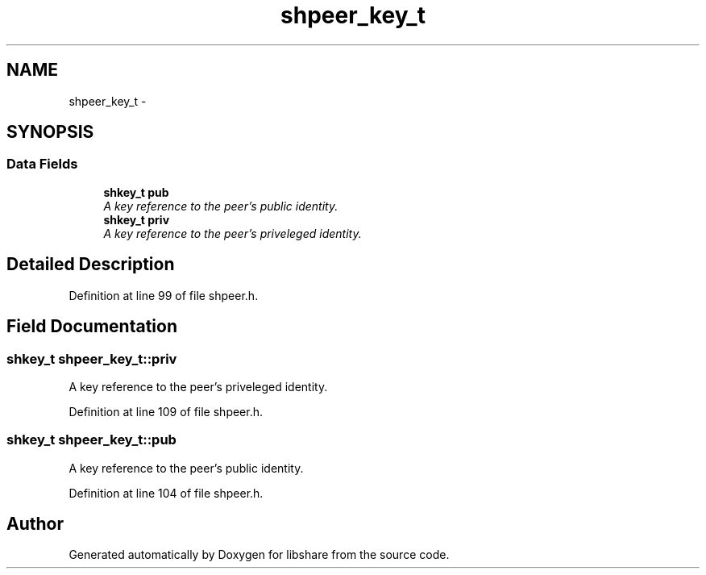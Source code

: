 .TH "shpeer_key_t" 3 "7 Apr 2015" "Version 2.24" "libshare" \" -*- nroff -*-
.ad l
.nh
.SH NAME
shpeer_key_t \- 
.SH SYNOPSIS
.br
.PP
.SS "Data Fields"

.in +1c
.ti -1c
.RI "\fBshkey_t\fP \fBpub\fP"
.br
.RI "\fIA key reference to the peer's public identity. \fP"
.ti -1c
.RI "\fBshkey_t\fP \fBpriv\fP"
.br
.RI "\fIA key reference to the peer's priveleged identity. \fP"
.in -1c
.SH "Detailed Description"
.PP 
Definition at line 99 of file shpeer.h.
.SH "Field Documentation"
.PP 
.SS "\fBshkey_t\fP \fBshpeer_key_t::priv\fP"
.PP
A key reference to the peer's priveleged identity. 
.PP
Definition at line 109 of file shpeer.h.
.SS "\fBshkey_t\fP \fBshpeer_key_t::pub\fP"
.PP
A key reference to the peer's public identity. 
.PP
Definition at line 104 of file shpeer.h.

.SH "Author"
.PP 
Generated automatically by Doxygen for libshare from the source code.
